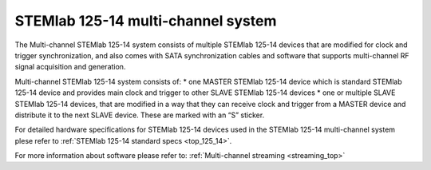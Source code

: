 .. _top_125_14_MULTI:

STEMlab 125-14 multi-channel system
###################################


The Multi-channel STEMlab 125-14 system consists of multiple STEMlab 125-14 devices that are modified for clock and trigger synchronization, and also comes with SATA synchronization cables and software that supports multi-channel RF signal acquisition and generation.

Multi-channel STEMlab 125-14 system consists of:
* one MASTER STEMlab 125-14 device which is standard STEMlab 125-14 device and provides main clock and trigger to other SLAVE STEMlab 125-14 devices
* one or multiple SLAVE STEMlab 125-14 devices, that are modified in a way that they can receive clock and trigger from a MASTER device and distribute it to the next SLAVE device. These are marked with an “S” sticker.

For detailed hardware specifications for STEMlab 125-14 devices used in the STEMlab 125-14 multi-channel system plese refer to :ref:`STEMlab 125-14 standard specs <top_125_14>`.

For more information about software please refer to: :ref:`Multi-channel streaming <streaming_top>`
